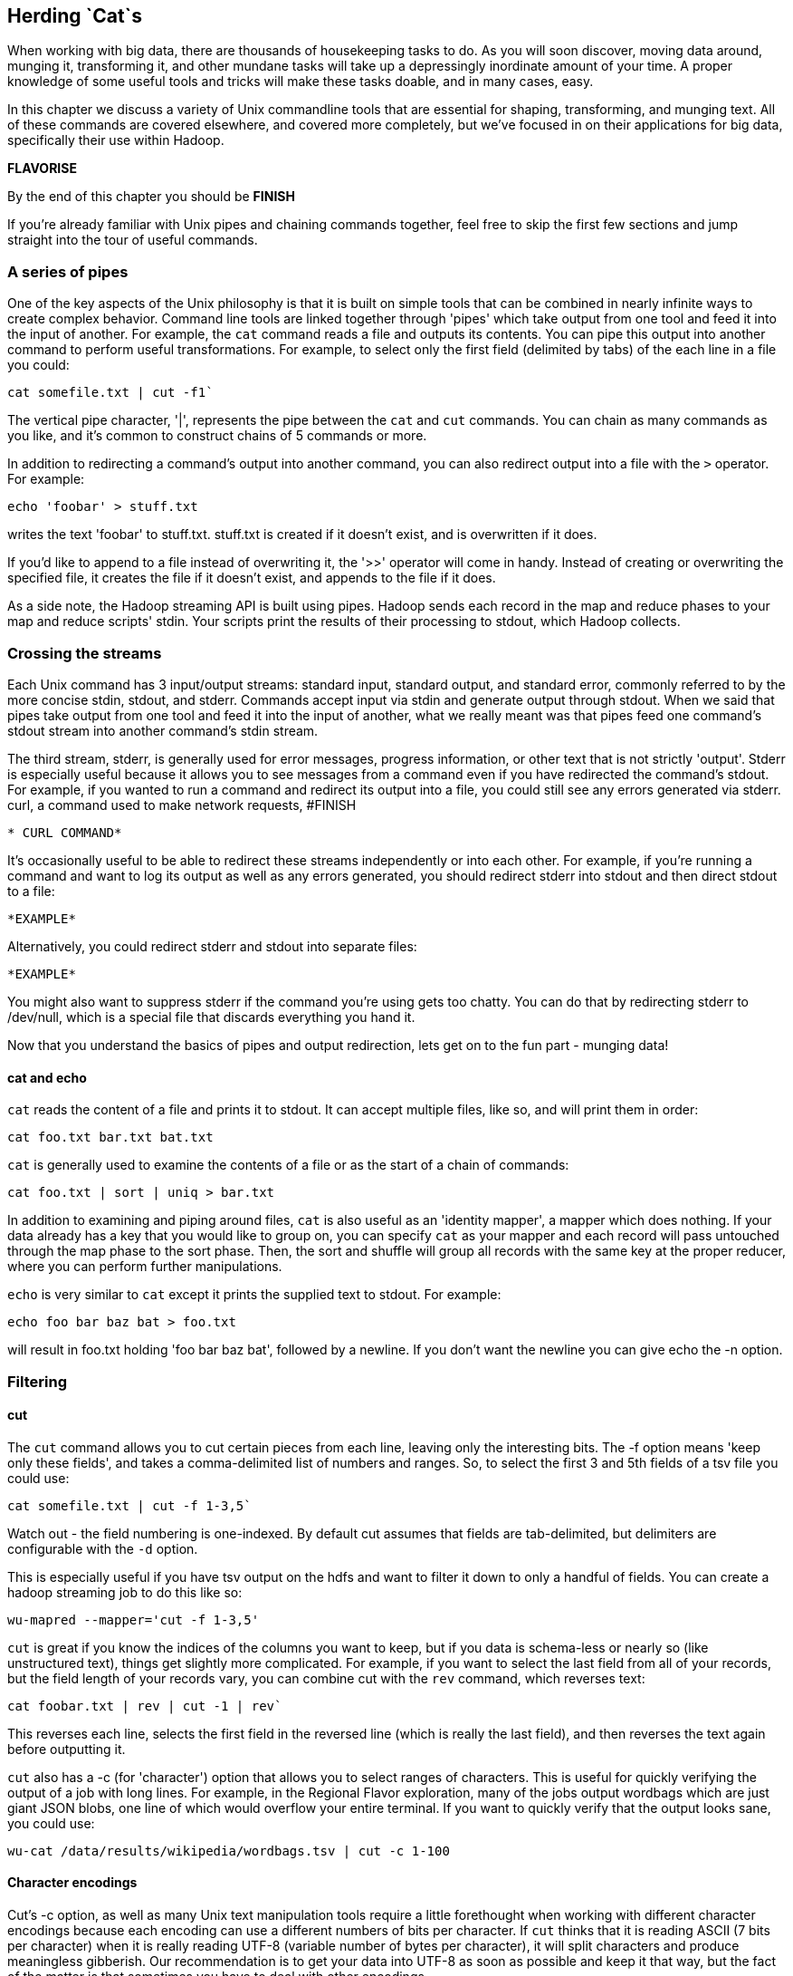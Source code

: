 == Herding `Cat`s

When working with big data, there are thousands of housekeeping tasks to do. As you will soon discover, moving data around, munging it, transforming it, and other mundane tasks will take up a depressingly inordinate amount of your time. A proper knowledge of some useful tools and tricks will make these tasks doable, and in many cases, easy.

In this chapter we discuss a variety of Unix commandline tools that are essential for shaping, transforming, and munging text. All of these commands are covered elsewhere, and covered more completely, but we've focused in on their applications for big data, specifically their use within Hadoop.

*FLAVORISE*

By the end of this chapter you should be *FINISH*

If you're already familiar with Unix pipes and chaining commands together, feel free to skip the first few sections and jump straight into the tour of useful commands.

=== A series of pipes

One of the key aspects of the Unix philosophy is that it is built on simple tools that can be combined in nearly infinite ways to create complex behavior. Command line tools are linked together through 'pipes' which take output from one tool and feed it into the input of another. For example, the `cat` command reads a file and outputs its contents. You can pipe this output into another command to perform useful transformations. For example, to select only the first field (delimited by tabs) of the each line in a file you could:

```
cat somefile.txt | cut -f1`
```
The vertical pipe character, '|', represents the pipe between the `cat` and `cut` commands. You can chain as many commands as you like, and it's common to construct chains of 5 commands or more.

In addition to redirecting a command's output into another command, you can also redirect output into a file with the `>` operator. For example:

```
echo 'foobar' > stuff.txt
```

writes the text 'foobar' to stuff.txt. stuff.txt is created if it doesn't exist, and is overwritten if it does.

If you'd like to append to a file instead of overwriting it, the '>>' operator will come in handy. Instead of creating or overwriting the specified file, it creates the file if it doesn't exist, and appends to the file if it does.

As a side note, the Hadoop streaming API is built using pipes. Hadoop sends each record in the map and reduce phases to your map and reduce scripts' stdin. Your scripts print the results of their processing to stdout, which Hadoop collects.

=== Crossing the streams

Each Unix command has 3 input/output streams: standard input, standard output, and standard error, commonly referred to by the more concise stdin, stdout, and stderr. Commands accept input via stdin and generate output through stdout. When we said that pipes take output from one tool and feed it into the input of another, what we really meant was that pipes feed one command's stdout stream into another command's stdin stream. 

The third stream, stderr, is generally used for error messages, progress information, or other text that is not strictly 'output'. Stderr is especially useful because it allows you to see messages from a command even if you have redirected the command's stdout. For example, if you wanted to run a command and redirect its output into a file, you could still see any errors generated via stderr. curl, a command used to make network requests, #FINISH

```
* CURL COMMAND*
```

It's occasionally useful to be able to redirect these streams independently or into each other. For example, if you're running a command and want to log its output as well as any errors generated, you should redirect stderr into stdout and then direct stdout to a file:

```
*EXAMPLE*
```

Alternatively, you could redirect stderr and stdout into separate files:

```
*EXAMPLE*
```

You might also want to suppress stderr if the command you're using gets too chatty. You can do that by redirecting stderr to /dev/null, which is a special file that discards everything you hand it.

Now that you understand the basics of pipes and output redirection, lets get on to the fun part - munging data!

==== cat and echo

`cat` reads the content of a file and prints it to stdout. It can accept multiple files, like so, and will print them in order:

```
cat foo.txt bar.txt bat.txt
```

`cat` is generally used to examine the contents of a file or as the start of a chain of commands:

```
cat foo.txt | sort | uniq > bar.txt
```

In addition to examining and piping around files, `cat` is also useful as an 'identity mapper', a mapper which does nothing. If your data already has a key that you would like to group on, you can specify `cat` as your mapper and each record will pass untouched through the map phase to the sort phase. Then, the sort and shuffle will group all records with the same key at the proper reducer, where you can perform further manipulations.

`echo` is very similar to `cat` except it prints the supplied text to stdout. For example:

```
echo foo bar baz bat > foo.txt
```

will result in foo.txt holding 'foo bar baz bat', followed by a newline. If you don't want the newline you can give echo the -n option.

=== Filtering

==== cut

The `cut` command allows you to cut certain pieces from each line, leaving only the interesting bits. The -f option means 'keep only these fields', and takes a comma-delimited list of numbers and ranges. So, to select the first 3 and 5th fields of a tsv file you could use:

```
cat somefile.txt | cut -f 1-3,5`
```

Watch out - the field numbering is one-indexed. By default cut assumes that fields are tab-delimited, but delimiters are configurable with the `-d` option.

This is especially useful if you have tsv output on the hdfs and want to filter it down to only a handful of fields. You can create a hadoop streaming job to do this like so:

```
wu-mapred --mapper='cut -f 1-3,5'
```

`cut` is great if you know the indices of the columns you want to keep, but if you data is schema-less or nearly so (like unstructured text), things get slightly more complicated. For example, if you want to select the last field from all of your records, but the field length of your records vary, you can combine cut with the `rev` command, which reverses text:

```
cat foobar.txt | rev | cut -1 | rev`
```

This reverses each line, selects the first field in the reversed line (which is really the last field), and then reverses the text again before outputting it.

`cut` also has a -c (for 'character') option that allows you to select ranges of characters. This is useful for quickly verifying the output of a job with long lines. For example, in the Regional Flavor exploration, many of the jobs output wordbags which are just giant JSON blobs, one line of which would overflow your entire terminal. If you want to quickly verify that the output looks sane, you could use:

```
wu-cat /data/results/wikipedia/wordbags.tsv | cut -c 1-100
```

==== Character encodings

Cut's -c option, as well as many Unix text manipulation tools require a little forethought when working with different character encodings because each encoding can use a different numbers of bits per character. If `cut` thinks that it is reading ASCII (7 bits per character) when it is really reading UTF-8 (variable number of bytes per character), it will split characters and produce meaningless gibberish. Our recommendation is to get your data into UTF-8 as soon as possible and keep it that way, but the fact of the matter is that sometimes you have to deal with other encodings.

Unix's solution to this problem is the LC_* environment variables. LC stands for 'locale', and lets you specify your preferred language and character encoding for various types of data.

`LC_CTYPE` (locale character type) sets the default character encoding used systemwide. In absence of LC_CTYPE, `LANG` is used as the default, and `LC_ALL` can be used to override all other locale settings. If you're not sure whether your locale settings are having their intended effect, check the man page of the tool you are using and make sure that it obeys the LC variables.

You can view your current locale settings with the `locale` command. Operating systems differ on how they represent languages and character encodings, but on my machine `en_US.UTF-8` represents English, encoded in UTF-8.

Remember that if you're using these commands as Hadoop mappers or Reducers, you must set these environment variables across your entire cluster, or set them at the top of your script.

==== head and tail

While `cut` is used to select columns of output, head and tail are used to select lines of output. head selects lines at the beginning of its input while tail selects lines at the end. For example, to view only the first 10 lines of a file, you could use head like so:

```
head -10 foobar.txt
```

`head` is especially useful for sanity-checking the output of a Hadoop job without overflowing your terminal. `head` and cut make a killer combination:

```
wu-cat /data/results/foobar | head -10 | cut -c 1-100
```

`tail` works almost identically to `head`. Viewing the last ten lines of a file is easy:

```
tail -10 foobar.txt
```

`tail` also lets you specify the selection in relation to the beginning of the file with the '+' operator. So, to select every line from the 10th line on:

```
tail +10 foobar.txt
```

What if you just finished uploading 5,000 small files to the HDFS and realized that you left a header on every one of them? No worries, just use `tail` as a mapper to remove the header:

```
wu-mapred --mapper='tail +2'`
```

This outputs every line but the first one.

`tail` is also useful for watching files as they are written to. For example, if you have a log file that you want to watch for errors or information, you can 'tail' it with the -f option:

`tail -f yourlogs.log`

This outputs the end of the log to your terminal and waits for new content, updating the output as more is written to yourlogs.log.

==== grep

`grep` is a tool for finding patterns in text. You can give it a word, and it will diligently search its input, printing only the lines that contain that word:

```
GREP EXAMPLE

```

`grep` has a many options, and accepts regular expressions as well as words and word sequences:

```
ANOTHER EXAMPLE
```

The -i option is very useful to make grep ignore case:

```
EXAMPLE
```

As is the -z option, which decompresses g-zipped text before grepping through it. This can be tremendously useful if you keep files on your HDFS in a compressed form to save space.

When using `grep` in Hadoop jobs, beware its non-standard exit statuses. `grep` returns a 0 if it finds matching lines, a 1 if it doesn't find any matching lines, and a number greater than 1 if there was an error. Because Hadoop interprets any exit code greater than 0 as an error, any Hadoop job that doesn't find any matching lines will be considered 'failed' by Hadoop, which will result in Hadoop re-trying those jobs without success. To fix this, we have to swallow `grep`'s exit status like so:

```
(grep foobar || true)
```

This ensures that Hadoop doesn't erroneously kill your jobs.

=== GOOD TITLE HERE

==== sort

As you might expect, `sort` sorts lines. By default it sorts alphabetically, considering the whole line:

```
EXAMPLE
```

You can also tell it to sort numerically with the -n option, but -n only sorts integers properly. To sort decimals and numbers in scientific notation properly, use the -g option:

```
EXAMPLE
```

You can reverse the sort order with -r:

```
EXAMPLE
```

You can also specify a column to sort on with the -k option:

```
EXAMPLE
```

By default the column delimiter is a non-blank to blank transition, so any content character followed by a whitespace character (tab, space, etc…) is treated as a column. This can be tricky if your data is tab delimited, but contains spaces within columns. For example, if you were trying to sort some tab-delimited data containing movie titles, you would have to tell sort to use tab as the delimiter. If you try the obvious solution, you might be disappointed with the result:

```
sort -t"\t"
sort: multi-character tab `\\t'
```

Instead we have to somehow give the -t option a literal tab. The easiest way to do this is:

```
sort -t$'\t'
```

`$'<string>'` is a special directive that tells your shell to expand `<string>` into its equivalent literal. You can do the same with other control characters, including `\n`, `\r`, etc…

Another useful way of doing this is by inserting a literal tab manually:

```
sort -t'	'
```

To insert the tab literal between the single quotes, type `CTRL-V` and then `Tab`.

If you find your sort command is taking a long time, try increasing its sort buffer size with the `--buffer` command. This can make things go a lot faster:

```
example
```

**TALK ABOUT SORT'S USEFULNESS IN BIG DATA**

==== uniq

`uniq` is used for working with with duplicate lines - you can count them, remove them, look for them, among other things. For example, here is how you would find the number of oscars each actor has in a list of annual oscar winners:

```
example
```
Note the -c option, which prepends the output with a count of the number of duplicates. Also note that we sort the list before piping it into uniq - input to uniq must always be sorted or you will get erroneous results.

You can also filter out duplicates with the -u option:

```
example
```

And only print duplicates with the -d option:

```
example
```

* TALK ABOUT USEFULNESS, EXAMPLES*

==== join

*TBD - do we even want to talk about this?*

=== Summarizing

==== wc

`wc` is a utility for counting words, lines, and characters in text. Without options, it searches its input and outputs the number of lines, words, and bytes, in that order:

```
EXAMPLE
```

`wc` will also print out the number of characters, as defined by the LC_CTYPE environment variable:

```
EXAMPLE
```

We can use wc as a mapper to count the total number of words in all of our files on the HDFS:

```
EXAMPLE
```

==== md5sum and sha1sum

* Flip ???*

=== Transforming

==== expand and unexpand

`expand` and `unexpand` are simple commands used to transform spaces to tabs and vice versa:

```
EXAMPLE
```

This comes in handy when trying to get data into or out of the TSV format.

==== tr

`tr` is used 

=== Why didn't you include sed, awk, or my other favorite scripting language here?

Because they





=== Moving things to and fro ===

TIMINGS
Show hdp-shovel 
Show distcp

To put something on the HDFS directly from a pipe:

    hdp-mkdir infochimps.com
    curl 'http://infochimps.com' | hdp-put - infochimps.com/index.html

Don't use NFS

=== Stupid Hadoop Tricks ===

==== Mappers that process filenames, not file contents ====

You can output anything you want in your mappers. 

Every once in a while, you need to do something where getting the content onto the HDFS is almost more work than it's worth. For instance, say you had to process a whole bunch of files located in no convenient place or organization

* pull in all the files
* transfer the files to the HDFS
* start the job to process them
* transfer them back off

or: 

* send, as the mapper input, the files to fetch
* each mapper fetches the page contents and emits them 

Be careful: hadoop has no rate limiting. It will quite happily obliterate any system you point it at, for whom there's no apparent difference between Hadoop and a concentrated Distributed Denial of Service attack.

''''

==== Benign DDOS ====

Speaking of which... So you have an API. And you think it's working well, and in fact you think it's working really well. Want to simulate a 200x load spike? Replay a week's worth of request logs at your server, accelerated to all show up in an hour. Each mapper reads a section of the logs, and makes the corresponding request (setting its browser string and referer URL accordingly). It emits the response duration, HTTP status code, and content size. There are https://github.com/wg/wrk[dedicated tools to do this kind of HTTP benchmarking], but they typically make the same request over and over. Replaying a real load at higher speed means that your caching strategy is properly exercised.

''''
